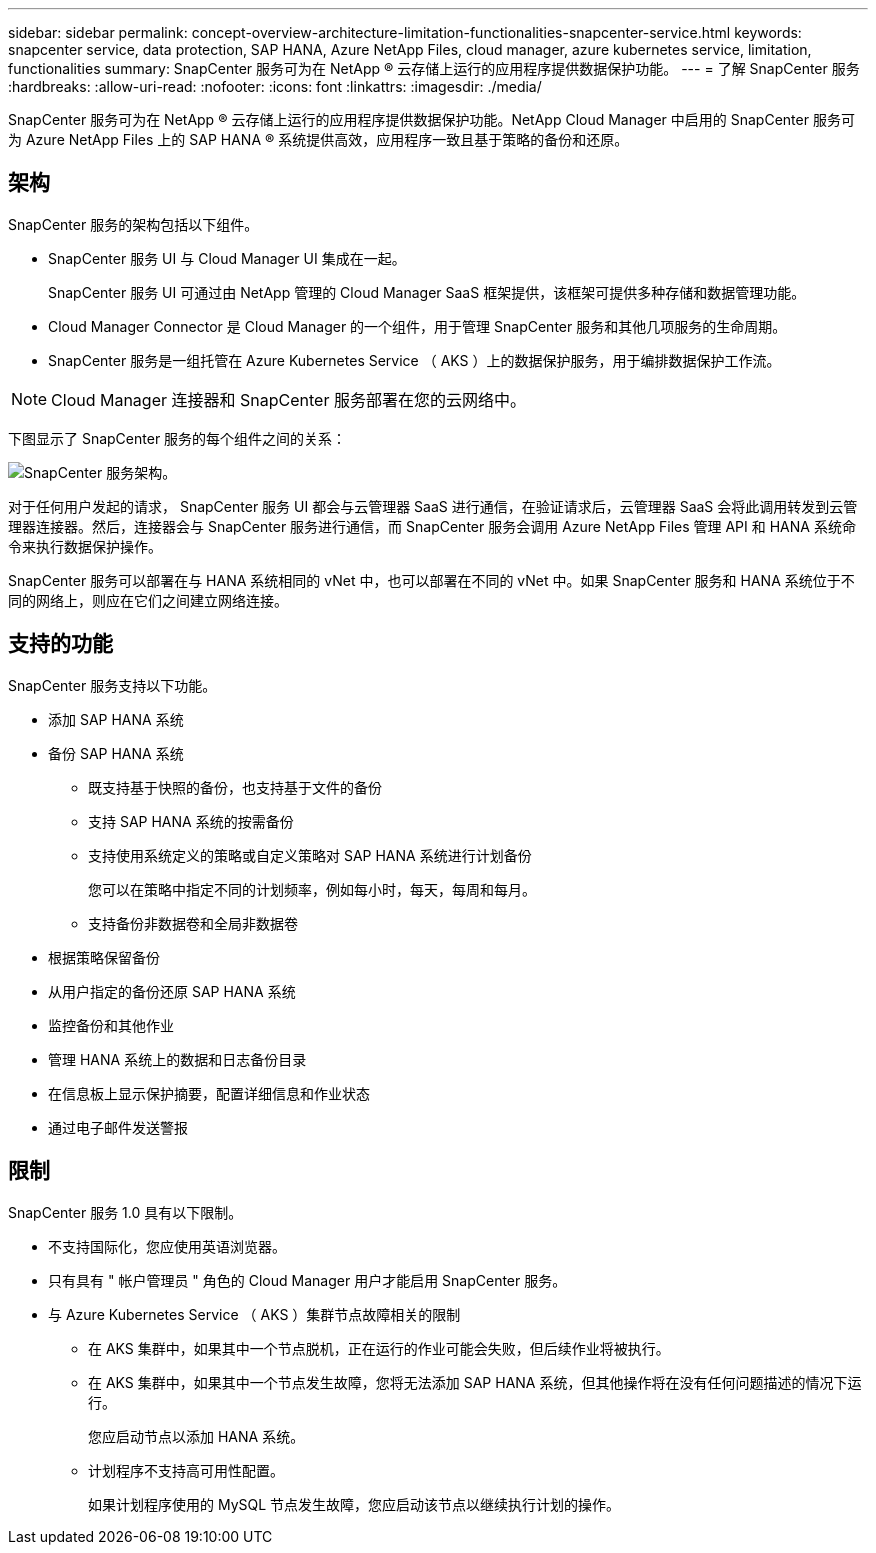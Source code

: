 ---
sidebar: sidebar 
permalink: concept-overview-architecture-limitation-functionalities-snapcenter-service.html 
keywords: snapcenter service, data protection, SAP HANA, Azure NetApp Files, cloud manager, azure kubernetes service, limitation, functionalities 
summary: SnapCenter 服务可为在 NetApp ® 云存储上运行的应用程序提供数据保护功能。 
---
= 了解 SnapCenter 服务
:hardbreaks:
:allow-uri-read: 
:nofooter: 
:icons: font
:linkattrs: 
:imagesdir: ./media/


[role="lead"]
SnapCenter 服务可为在 NetApp ® 云存储上运行的应用程序提供数据保护功能。NetApp Cloud Manager 中启用的 SnapCenter 服务可为 Azure NetApp Files 上的 SAP HANA ® 系统提供高效，应用程序一致且基于策略的备份和还原。



== 架构

SnapCenter 服务的架构包括以下组件。

* SnapCenter 服务 UI 与 Cloud Manager UI 集成在一起。
+
SnapCenter 服务 UI 可通过由 NetApp 管理的 Cloud Manager SaaS 框架提供，该框架可提供多种存储和数据管理功能。

* Cloud Manager Connector 是 Cloud Manager 的一个组件，用于管理 SnapCenter 服务和其他几项服务的生命周期。
* SnapCenter 服务是一组托管在 Azure Kubernetes Service （ AKS ）上的数据保护服务，用于编排数据保护工作流。



NOTE: Cloud Manager 连接器和 SnapCenter 服务部署在您的云网络中。

下图显示了 SnapCenter 服务的每个组件之间的关系：

image:anf-architecture.png["SnapCenter 服务架构。"]

对于任何用户发起的请求， SnapCenter 服务 UI 都会与云管理器 SaaS 进行通信，在验证请求后，云管理器 SaaS 会将此调用转发到云管理器连接器。然后，连接器会与 SnapCenter 服务进行通信，而 SnapCenter 服务会调用 Azure NetApp Files 管理 API 和 HANA 系统命令来执行数据保护操作。

SnapCenter 服务可以部署在与 HANA 系统相同的 vNet 中，也可以部署在不同的 vNet 中。如果 SnapCenter 服务和 HANA 系统位于不同的网络上，则应在它们之间建立网络连接。



== 支持的功能

SnapCenter 服务支持以下功能。

* 添加 SAP HANA 系统
* 备份 SAP HANA 系统
+
** 既支持基于快照的备份，也支持基于文件的备份
** 支持 SAP HANA 系统的按需备份
** 支持使用系统定义的策略或自定义策略对 SAP HANA 系统进行计划备份
+
您可以在策略中指定不同的计划频率，例如每小时，每天，每周和每月。

** 支持备份非数据卷和全局非数据卷


* 根据策略保留备份
* 从用户指定的备份还原 SAP HANA 系统
* 监控备份和其他作业
* 管理 HANA 系统上的数据和日志备份目录
* 在信息板上显示保护摘要，配置详细信息和作业状态
* 通过电子邮件发送警报




== 限制

SnapCenter 服务 1.0 具有以下限制。

* 不支持国际化，您应使用英语浏览器。
* 只有具有 " 帐户管理员 " 角色的 Cloud Manager 用户才能启用 SnapCenter 服务。
* 与 Azure Kubernetes Service （ AKS ）集群节点故障相关的限制
+
** 在 AKS 集群中，如果其中一个节点脱机，正在运行的作业可能会失败，但后续作业将被执行。
** 在 AKS 集群中，如果其中一个节点发生故障，您将无法添加 SAP HANA 系统，但其他操作将在没有任何问题描述的情况下运行。
+
您应启动节点以添加 HANA 系统。

** 计划程序不支持高可用性配置。
+
如果计划程序使用的 MySQL 节点发生故障，您应启动该节点以继续执行计划的操作。




